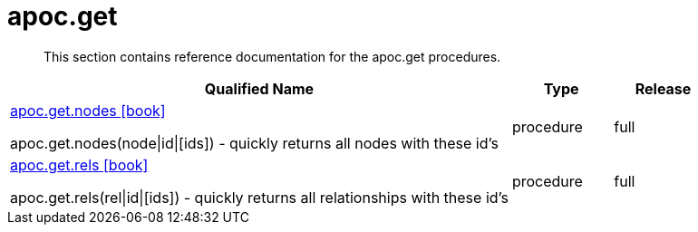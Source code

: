 ////
This file is generated by DocsTest, so don't change it!
////

= apoc.get
:description: This section contains reference documentation for the apoc.get procedures.

[abstract]
--
{description}
--

[.procedures, opts=header, cols='5a,1a,1a']
|===
| Qualified Name | Type | Release
|xref::overview/apoc.get/apoc.get.nodes.adoc[apoc.get.nodes icon:book[]]

apoc.get.nodes(node\|id\|[ids]) - quickly returns all nodes with these id's|[role=type procedure]
procedure|[role=release full]
full
|xref::overview/apoc.get/apoc.get.rels.adoc[apoc.get.rels icon:book[]]

apoc.get.rels(rel\|id\|[ids]) - quickly returns all relationships with these id's|[role=type procedure]
procedure|[role=release full]
full
|===

